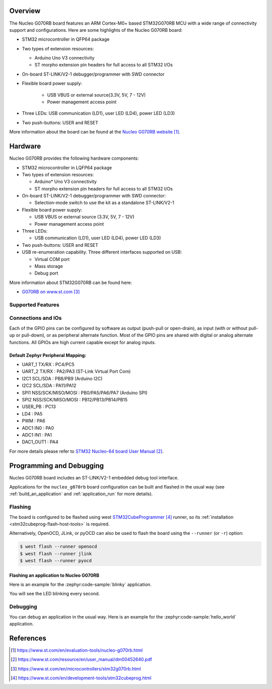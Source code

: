 .. zephyr:board:: nucleo_g070rb

Overview
********
The Nucleo G070RB board features an ARM Cortex-M0+ based STM32G070RB MCU
with a wide range of connectivity support and configurations. Here are
some highlights of the Nucleo G070RB board:

- STM32 microcontroller in QFP64 package
- Two types of extension resources:

  - Arduino Uno V3 connectivity
  - ST morpho extension pin headers for full access to all STM32 I/Os

- On-board ST-LINK/V2-1 debugger/programmer with SWD connector
- Flexible board power supply:

   - USB VBUS or external source(3.3V, 5V, 7 - 12V)
   - Power management access point

- Three LEDs: USB communication (LD1), user LED (LD4), power LED (LD3)
- Two push-buttons: USER and RESET

More information about the board can be found at the `Nucleo G070RB website`_.

Hardware
********
Nucleo G070RB provides the following hardware components:

- STM32 microcontroller in LQFP64 package
- Two types of extension resources:

  - Arduino* Uno V3 connectivity
  - ST morpho extension pin headers for full access to all STM32 I/Os

- On-board ST-LINK/V2-1 debugger/programmer with SWD connector:

  - Selection-mode switch to use the kit as a standalone ST-LINK/V2-1

- Flexible board power supply:

  - USB VBUS or external source (3.3V, 5V, 7 - 12V)
  - Power management access point

- Three LEDs:

  - USB communication (LD1), user LED (LD4), power LED (LD3)

- Two push-buttons: USER and RESET
- USB re-enumeration capability. Three different interfaces supported on USB:

  - Virtual COM port
  - Mass storage
  - Debug port


More information about STM32G070RB can be found here:

- `G070RB on www.st.com`_

Supported Features
==================

.. zephyr:board-supported-hw::

Connections and IOs
===================

Each of the GPIO pins can be configured by software as output (push-pull or open-drain), as
input (with or without pull-up or pull-down), or as peripheral alternate function. Most of the
GPIO pins are shared with digital or analog alternate functions. All GPIOs are high current
capable except for analog inputs.

Default Zephyr Peripheral Mapping:
----------------------------------

- UART_1 TX/RX : PC4/PC5
- UART_2 TX/RX : PA2/PA3 (ST-Link Virtual Port Com)
- I2C1 SCL/SDA : PB8/PB9 (Arduino I2C)
- I2C2 SCL/SDA : PA11/PA12
- SPI1 NSS/SCK/MISO/MOSI : PB0/PA5/PA6/PA7 (Arduino SPI)
- SPI2 NSS/SCK/MISO/MOSI : PB12/PB13/PB14/PB15
- USER_PB   : PC13
- LD4       : PA5
- PWM       : PA6
- ADC1 IN0  : PA0
- ADC1 IN1  : PA1
- DAC1_OUT1 : PA4

For more details please refer to `STM32 Nucleo-64 board User Manual`_.

Programming and Debugging
*************************

.. zephyr:board-supported-runners::

Nucleo G070RB board includes an ST-LINK/V2-1 embedded debug tool interface.

Applications for the ``nucleo_g070rb`` board configuration can be built and
flashed in the usual way (see :ref:`build_an_application` and
:ref:`application_run` for more details).

Flashing
========

The board is configured to be flashed using west `STM32CubeProgrammer`_ runner,
so its :ref:`installation <stm32cubeprog-flash-host-tools>` is required.

Alternatively, OpenOCD, JLink, or pyOCD can also be used to flash the board using
the ``--runner`` (or ``-r``) option:

.. code-block:: console

   $ west flash --runner openocd
   $ west flash --runner jlink
   $ west flash --runner pyocd

Flashing an application to Nucleo G070RB
----------------------------------------

Here is an example for the :zephyr:code-sample:`blinky` application.

.. zephyr-app-commands::
   :zephyr-app: samples/basic/blinky
   :board: nucleo_g070rb
   :goals: build flash

You will see the LED blinking every second.

Debugging
=========

You can debug an application in the usual way.  Here is an example for the
:zephyr:code-sample:`hello_world` application.

.. zephyr-app-commands::
   :zephyr-app: samples/hello_world
   :board: nucleo_g070rb
   :maybe-skip-config:
   :goals: debug

References
**********

.. target-notes::

.. _Nucleo G070RB website:
   https://www.st.com/en/evaluation-tools/nucleo-g070rb.html

.. _STM32 Nucleo-64 board User Manual:
   https://www.st.com/resource/en/user_manual/dm00452640.pdf

.. _G070RB on www.st.com:
   https://www.st.com/en/microcontrollers/stm32g070rb.html

.. _STM32CubeProgrammer:
   https://www.st.com/en/development-tools/stm32cubeprog.html
